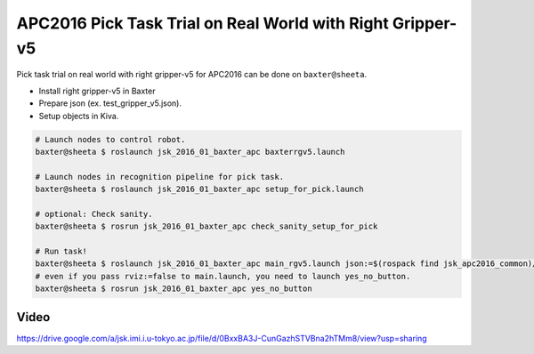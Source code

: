 APC2016 Pick Task Trial on Real World with Right Gripper-v5
===========================================================

Pick task trial on real world with right gripper-v5 for APC2016 can be done on ``baxter@sheeta``.

- Install right gripper-v5 in Baxter
- Prepare json (ex. test_gripper_v5.json).
- Setup objects in Kiva.

.. code-block:: bash

  # Launch nodes to control robot.
  baxter@sheeta $ roslaunch jsk_2016_01_baxter_apc baxterrgv5.launch

  # Launch nodes in recognition pipeline for pick task.
  baxter@sheeta $ roslaunch jsk_2016_01_baxter_apc setup_for_pick.launch

  # optional: Check sanity.
  baxter@sheeta $ rosrun jsk_2016_01_baxter_apc check_sanity_setup_for_pick

  # Run task!
  baxter@sheeta $ roslaunch jsk_2016_01_baxter_apc main_rgv5.launch json:=$(rospack find jsk_apc2016_common)/json/test_gripper_v5.json
  # even if you pass rviz:=false to main.launch, you need to launch yes_no_button.
  baxter@sheeta $ rosrun jsk_2016_01_baxter_apc yes_no_button


Video
-----

https://drive.google.com/a/jsk.imi.i.u-tokyo.ac.jp/file/d/0BxxBA3J-CunGazhSTVBna2hTMm8/view?usp=sharing
